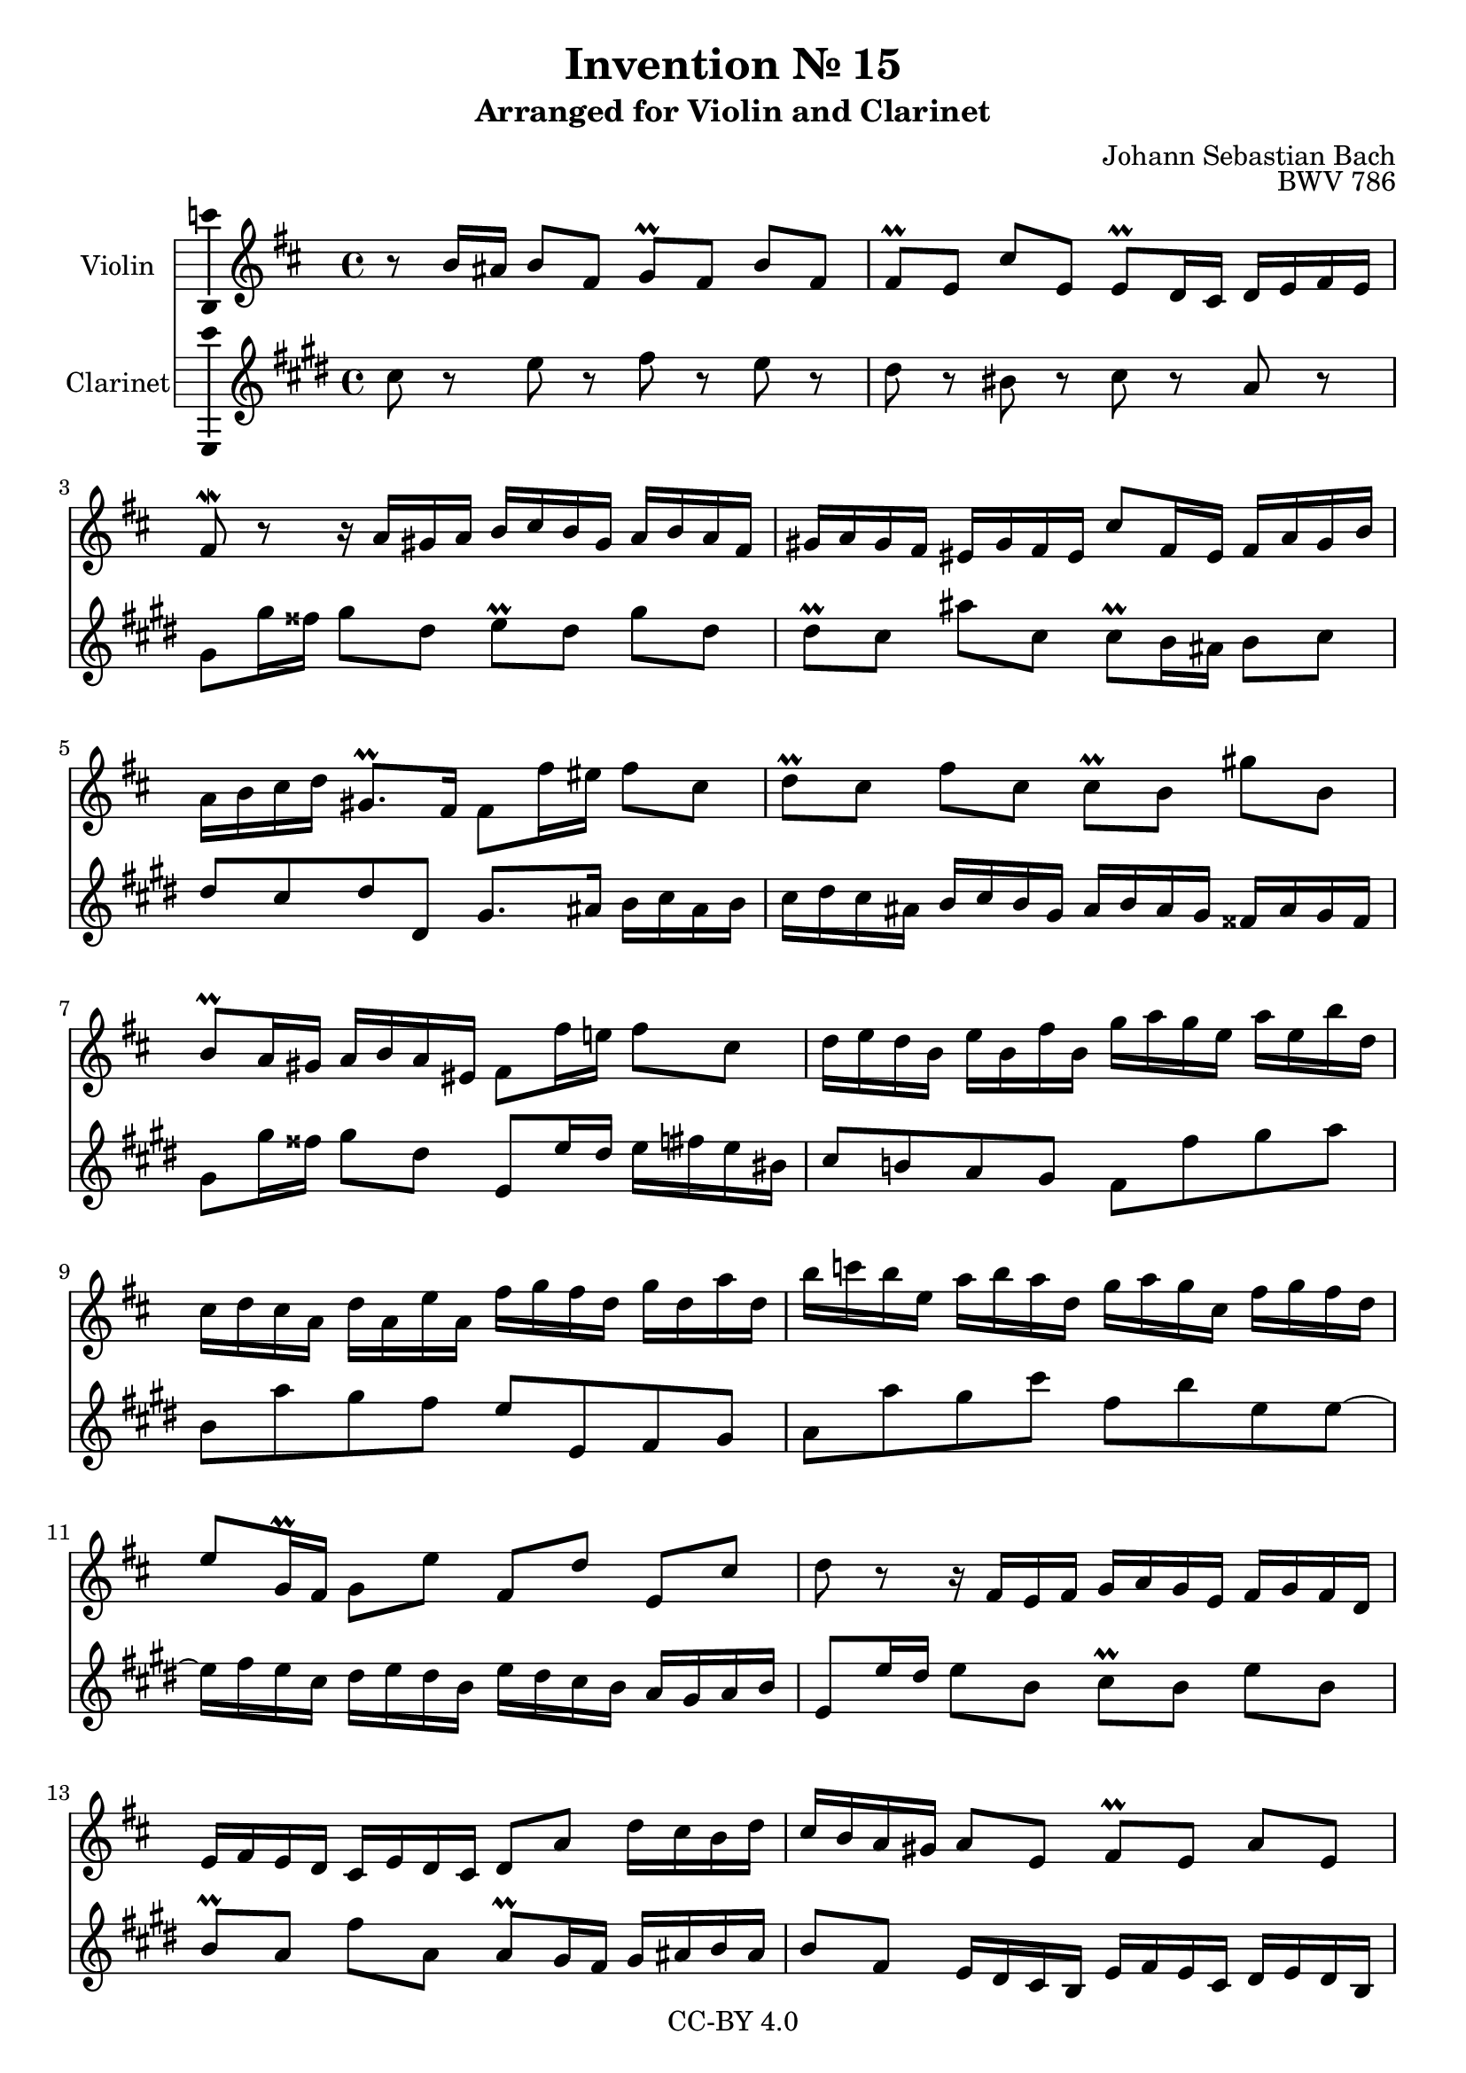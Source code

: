 \version "2.18.2"

\header {
  enteredby =  "Allen Garvin"
  copyright =  "CC-BY 4.0"
  title =   "Invention № 15"
  subtitle = "Arranged for Violin and Clarinet"
  opus =    "BWV 786"
  composer =   "Johann Sebastian Bach"
}

violin =  \relative c'' {
  \key b \minor
  \time 4/4
  r8  b16[ ais]  b8[ fis]  g[\prall fis]  b[ fis] |
  fis[\prall e]  cis'[ e,]  e[\prall d16 cis]  d[ e fis e] |
  fis8\mordent r r16  a[ gis a]  b[ cis b gis]  a[ b a fis] |
  gis[ a gis fis]  eis[ gis fis eis]  cis'8[ fis,16 eis]  fis[ a gis b] |
  a[ b cis d]  gis,8.[\prall fis16]  fis8[ fis'16 eis]  fis8[ cis] |
  d[\prall cis]  fis[ cis]  cis[\prall b]  gis'[ b,] |
  b[\prall a16 gis]  a[ b a eis]  fis8[ fis'16 e!]  fis8[ cis] |
  d16[ e d b]  e[ b fis' b,]  g'[ a g e]  a[ e b' d,] |
  cis[ d cis a]  d[ a e' a,]  fis'[ g fis d]  g[ d a' d,] |
  b'[ c b e,]  a[ b a d,]  g[ a g cis,]  fis[ g fis d] |
  e8[ g,16\prall fis]  g8[ e']  fis,[ d']  e,[ cis'] |
  d r r16  fis,[ e fis]  g[ a g e]  fis[ g fis d] |
  e[ fis e d]  cis[ e d cis]  d8[ a']  d16[ cis b d] |
  cis[ b a gis]  a8[ e]  fis[\prall e]  a[ e] |
  e[\prall d]  b'[ d,]  d[\prall cis16 b]  cis[ dis e dis] |
  a'[ fis( g  a)]  gis[( ais b  ais)]  e'[( cis d  e)]  dis[( eis fis  eis)] |
  b'[( gis a  b,)]  cis[( dis  e!) dis]  a'[( fis  g) a,]  b[( cis d  cis)] |
  g'[ e fis cis]  d[ e fis d]  e[ fis e cis]  d[ e d b] |
  cis[ d cis b]  ais[ b cis ais]  fis8[ b16 ais]  b8[ fis] |
  g[\prall fis]  b[ fis]  fis[\prall e]  cis'[ e,] |
  e[\prall d16 cis]  d[ fis e g]  fis8.[ d'16]  ais8.[\prall b16] |
  b1 \fermata \bar "|."
}

clarinet =  \relative c'' {
  \key b \minor
  \time 4/4
  b8 r d r e r d r |
  cis r ais r b r g r |
  fis[ fis'16 eis]  fis8[ cis]  d[\prall cis]  fis[ cis] |
  cis[\prall b]  gis'[ b,]  b[\prall a16 gis]  a8[ b] |
  cis[ b cis cis,]  fis8.[ gis16]  a[ b gis a] |
  b[ cis b gis]  a[ b a fis]  gis[ a gis fis]  eis[ gis fis eis] |
  fis8[ fis'16 eis]  fis8[ cis]  d,[ d'16 cis]  d[ e d ais] |
  b8[ a! g fis]  e[ e' fis g] |
  a,[ g' fis e]  d[ d, e fis] |
  g[ g' fis b]  e,[ a d, d] ~ |
  d16[ e d b]  cis[ d cis a]  d[ cis b a]  g[ fis g a] |
  d,8[ d'16 cis]  d8[ a]  b[\prall a]  d[ a] |
  a[\prall g]  e'[ g,]  g[\prall fis16 e]  fis[ gis a gis] |
  a8[ e]  d16[ cis b a]  d[ e d b]  cis[ d cis a] |
  b[ cis b a]  gis[ b a gis]  a8[ a' g! fis] |
  e[ e' d cis]  b[ b, a gis] |
  fis[ fis'16 g!]  a8[ b]  e,[ e,16 fis]  g8[ a] |
  d,8[ b''16 ais]  b8[ fis]  g[\prall fis]  b[ fis] |
  fis[ e]  cis'[ e,]  e[\prall d16 cis]  d[ b cis d] |
  e[ fis e cis]  d[ e d b]  cis[ d cis b]  ais[ cis b ais] |
  b8[ b'16 ais]  b8[ g]  d16[ fis e g]  fis8[ fis,] |
  b1\fermata \bar "|."
}

\score {
  <<
  \new Staff \with {instrumentName = "Violin" \consists "Ambitus_engraver"} \violin
  \new Staff \with {instrumentName = "Clarinet" \consists "Ambitus_engraver"} \transpose c d \clarinet
  >>
  \layout { }
}